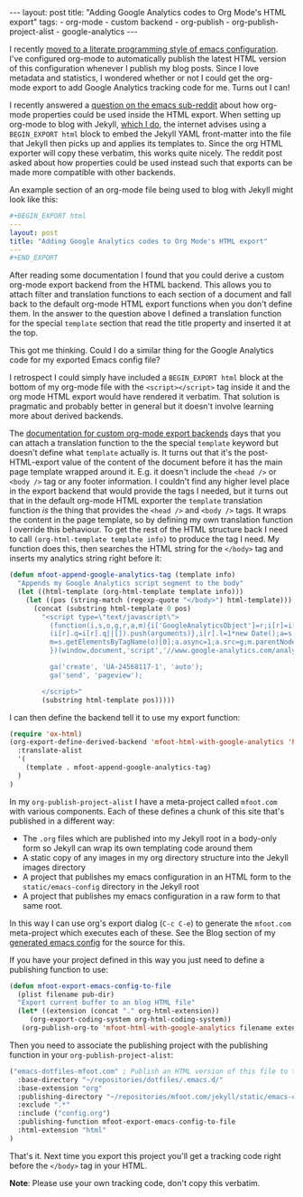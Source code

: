 #+BEGIN_EXPORT html
---
layout: post
title: "Adding Google Analytics codes to Org Mode's HTML export"
tags:
  - org-mode
  - custom backend
  - org-publish
  - org-publish-project-alist
  - google-analytics
---
#+END_EXPORT

I recently [[/blog/2015/11/22/literate-emacs-configuration-with-org-mode][moved to a literate programming style of emacs configuration]]. I've configured org-mode to automatically publish
the latest HTML version of this configuration whenever I publish my blog posts. Since I love metadata and statistics, I
wondered whether or not I could get the org-mode export to add Google Analytics tracking code for me. Turns out I can!

#+BEGIN_EXPORT html
<!-- more -->
#+END_EXPORT

I recently answered a [[https://www.reddit.com/r/emacs/comments/3zpx7p/need_help_customizing_org_publish_for_jekyll/][question on the emacs sub-reddit]] about how org-mode properties could be used inside the HTML
export. When setting up org-mode to blog with Jekyll, [[/blog/2015/11/17/using-org-mode-to-write-jekyll-blogs/][which I do]], the internet advises using a =BEGIN_EXPORT html= block to embed
the Jekyll YAML front-matter into the file that Jekyll then picks up and applies its templates to. Since the org HTML
exporter will copy these verbatim, this works quite nicely. The reddit post asked about how properties could be used
instead such that exports can be made more compatible with other backends.

An example section of an org-mode file being used to blog with Jekyll might look like this:

#+BEGIN_SRC yaml
#+BEGIN_EXPORT html
---
layout: post
title: "Adding Google Analytics codes to Org Mode's HTML export"
---
#+END_EXPORT
#+END_SRC

After reading some documentation I found that you could derive a custom org-mode export backend from the HTML
backend. This allows you to attach filter and translation functions to each section of a document and fall back to the
default org-mode HTML export functions when you don't define them. In the answer to the question above I defined a
translation function for the special =template= section that read the title property and inserted it at the top.

This got me thinking. Could I do a similar thing for the Google Analytics code for my exported Emacs config file?

I retrospect I could simply have included a =BEGIN_EXPORT html= block at the bottom of my org-mode file with the
~<script></script>~ tag inside it and the org mode HTML export would have rendered it verbatim. That solution is pragmatic
and probably better in general but it doesn't involve learning more about derived backends.

The [[http://orgmode.org/worg/dev/org-export-reference.html][documentation for custom org-mode export backends]] days that you can attach a translation function to the the special
=template= keyword but doesn't define what =template= actually is. It turns out that it's the post-HTML-export value of the
content of the document before it has the main page template wrapped around it. E.g. it doesn't include the =<head />= or
=<body />= tag or any footer information. I couldn't find any higher level place in the export backend that would provide
the tags I needed, but it turns out that in the default org-mode HTML exporter the =template= translation function /is/ the
thing that provides the =<head />= and =<body />= tags. It wraps the content in the page template, so by defining my own
translation function I override this behaviour. To get the rest of the HTML structure back I need to call
~(org-html-template template info)~ to produce the tag I need. My function does this, then searches the HTML string for
the =</body>= tag and inserts my analytics string right before it:

#+BEGIN_SRC emacs-lisp
(defun mfoot-append-google-analytics-tag (template info)
  "Appends my Google Analytics script segment to the body"
  (let ((html-template (org-html-template template info)))
    (let ((pos (string-match (regexp-quote "</body>") html-template)))
      (concat (substring html-template 0 pos)
        "<script type=\"text/javascript\">
          (function(i,s,o,g,r,a,m){i['GoogleAnalyticsObject']=r;i[r]=i[r]||function(){
          (i[r].q=i[r].q||[]).push(arguments)},i[r].l=1*new Date();a=s.createElement(o),
          m=s.getElementsByTagName(o)[0];a.async=1;a.src=g;m.parentNode.insertBefore(a,m)
          })(window,document,'script','//www.google-analytics.com/analytics.js','ga');

          ga('create', 'UA-24568117-1', 'auto');
          ga('send', 'pageview');

        </script>"
        (substring html-template pos)))))
#+END_SRC

I can then define the backend tell it to use my export function:

#+BEGIN_SRC emacs-lisp
(require 'ox-html)
(org-export-define-derived-backend 'mfoot-html-with-google-analytics 'html
  :translate-alist
  '(
    (template . mfoot-append-google-analytics-tag)
  )
)
#+END_SRC

In my =org-publish-project-alist= I have a meta-project called =mfoot.com= with various components. Each of these defines
a chunk of this site that's published in a different way:

- The =.org= files which are published into my Jekyll root in a body-only form so Jekyll can wrap its own templating code
  around them
- A static copy of any images in my org directory structure into the Jekyll images directory
- A project that publishes my emacs configuration in an HTML form to the =static/emacs-config= directory in the Jekyll
  root
- A project that publishes my emacs configuration in a raw form to that same root.

In this way I can use org's export dialog (=C-c C-e=) to generate the =mfoot.com= meta-project which executes each of
these. See the Blog section of my [[/static/emacs-config/config.html][generated emacs config]] for the source for this.

If you have your project defined in this way you just need to define a publishing function to use:

#+BEGIN_SRC emacs-lisp
(defun mfoot-export-emacs-config-to-file
  (plist filename pub-dir)
  "Export current buffer to an blog HTML file"
  (let* ((extension (concat "." org-html-extension))
	 (org-export-coding-system org-html-coding-system))
   (org-publish-org-to 'mfoot-html-with-google-analytics filename extension plist pub-dir)))
#+END_SRC

Then you need to associate the publishing project with the publishing function in your =org-publish-project-alist=:

#+BEGIN_SRC emacs-lisp
("emacs-dotfiles-mfoot.com" ; Publish an HTML version of this file to the static folder.
  :base-directory "~/repositories/dotfiles/.emacs.d/"
  :base-extension "org"
  :publishing-directory "~/repositories/mfoot.com/jekyll/static/emacs-config"
  :exclude ".*"
  :include ("config.org")
  :publishing-function mfoot-export-emacs-config-to-file
  :html-extension "html"
)
#+END_SRC

That's it. Next time you export this project you'll get a tracking code right before the =</body>= tag in your HTML.

*Note*: Please use your own tracking code, don't copy this verbatim.
